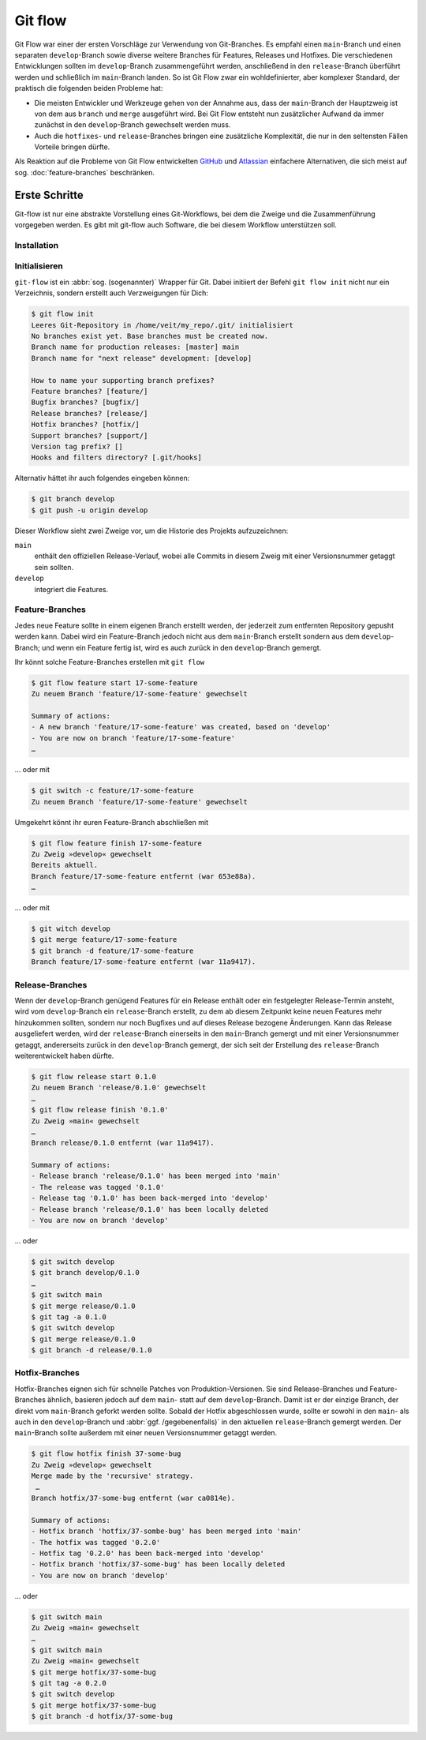 Git flow
========

Git Flow war einer der ersten Vorschläge zur Verwendung von Git-Branches. Es
empfahl einen ``main``-Branch und einen separaten ``develop``-Branch sowie
diverse weitere Branches für Features, Releases und Hotfixes. Die verschiedenen
Entwicklungen sollten im ``develop``-Branch zusammengeführt werden, anschließend
in den ``release``-Branch überführt werden und schließlich im ``main``-Branch
landen. So ist Git Flow zwar ein wohldefinierter, aber komplexer Standard, der
praktisch die folgenden beiden Probleme hat:

* Die meisten Entwickler und Werkzeuge gehen von der Annahme aus, dass der
  ``main``-Branch der Hauptzweig ist von dem aus ``branch`` und ``merge``
  ausgeführt wird. Bei Git Flow entsteht nun zusätzlicher Aufwand da immer
  zunächst in den ``develop``-Branch gewechselt werden muss.
* Auch die ``hotfixes``- und ``release``-Branches bringen eine zusätzliche
  Komplexität, die nur in den seltensten Fällen Vorteile bringen dürfte.

Als Reaktion auf die Probleme von Git Flow entwickelten `GitHub
<https://guides.github.com/introduction/flow/>`_ und `Atlassian
<https://www.atlassian.com/de/git/tutorials/comparing-workflows>`_ einfachere
Alternativen, die sich meist auf sog. :doc:`feature-branches` beschränken.

.. seealso::
   `Vincent Driessen: A successful Git branching model
   <https://nvie.com/posts/a-successful-git-branching-model/>`_

Erste Schritte
--------------

Git-flow ist nur eine abstrakte Vorstellung eines Git-Workflows, bei dem die
Zweige und die Zusammenführung vorgegeben werden. Es gibt mit git-flow auch
Software, die bei diesem Workflow unterstützen soll.

Installation
~~~~~~~~~~~~

.. tab:: Windows

    .. code-block:: ps1con

        $ wget -q -O - --no-check-certificate https://github.com/nvie/gitflow/raw/develop/contrib/gitflow-installer.sh | bash

.. tab:: Debian/Ubuntu

   .. code-block:: console

        $ sudo apt install git-flow

.. tab:: macOS

    .. code-block:: console

        $ brew install git-flow

Initialisieren
~~~~~~~~~~~~~~

``git-flow`` ist ein :abbr:`sog. (sogenannter)` Wrapper für Git. Dabei initiiert
der Befehl ``git flow init`` nicht nur ein Verzeichnis, sondern erstellt auch
Verzweigungen für Dich:

.. code-block:: console

    $ git flow init
    Leeres Git-Repository in /home/veit/my_repo/.git/ initialisiert
    No branches exist yet. Base branches must be created now.
    Branch name for production releases: [master] main
    Branch name for "next release" development: [develop]

    How to name your supporting branch prefixes?
    Feature branches? [feature/]
    Bugfix branches? [bugfix/]
    Release branches? [release/]
    Hotfix branches? [hotfix/]
    Support branches? [support/]
    Version tag prefix? []
    Hooks and filters directory? [.git/hooks]

Alternativ hättet ihr auch folgendes eingeben können:

.. code-block:: console

    $ git branch develop
    $ git push -u origin develop

.. graphviz::

    strict digraph Gitflow {
    nodesep=0.5;
    ranksep=0.25;
    splines=line;
    forcelabels=false;

    // general
    node [style=filled, color="black",
        fontcolor="black", font="Consolas", fontsize="8pt" ];
    edge [arrowhead=vee, color="black", penwidth=2];

    // tags
    node [shape=cds, fixedsize=false, fillcolor="#C6C6C6", penwidth=1, margin="0.11,0.055"]
    tag01 [label="0.1"]
    tag02 [label="0.2"]
    tag10 [label="1.0"]

    // graph
    node [width=0.2, height=0.2, fixedsize=true, label="", margin="0.11,0.055", shape=circle, penwidth=2, fillcolor="#FF0000"]

    // branches
    node  [group="main", fillcolor="#27E4F9"];
    main1;
    main2;
    main3;
    main4;
    subgraph {
        rank=source;
        mainstart [label="", width=0, height=0, penwidth=0];
    }
    mainstart -> main1 [color="#b0b0b0", style=dashed, arrowhead=none ];
    main1 -> main2 -> main3 -> main4;

    node  [group="develop", fillcolor="#FFE333"];
    develop1;
    develop2;
    develop3;
    develop4;
    develop5;
    develop1 -> develop2 -> develop3 -> develop4 -> develop5;

    // branching and merging
    main1 -> develop1;

    // tags connections
    edge [color="#b0b0b0", style=dotted, len=0.3, arrowhead=none, penwidth=1];
    subgraph  {
        rank="same";
        tag01 -> main1;
    }
    subgraph  {
        rank="same";
        tag02 -> main2;
    }
    subgraph  {
        rank="same";
        tag10 -> main3;
    }
    }

Dieser Workflow sieht zwei Zweige vor, um die Historie des Projekts
aufzuzeichnen:

``main``
    enthält den offiziellen Release-Verlauf, wobei alle Commits in diesem Zweig
    mit einer Versionsnummer getaggt sein sollten.
``develop``
    integriert die Features.

Feature-Branches
~~~~~~~~~~~~~~~~

Jedes neue Feature sollte in einem eigenen Branch erstellt werden, der jederzeit
zum entfernten Repository gepusht werden kann. Dabei wird ein Feature-Branch
jedoch nicht aus dem ``main``-Branch erstellt sondern aus dem
``develop``-Branch; und wenn ein Feature fertig ist, wird es auch zurück in den
``develop``-Branch gemergt.

.. graphviz::

    strict digraph Gitflow {
    nodesep=0.5;
    ranksep=0.25;
    splines=line;
    forcelabels=false;

    // general
    node [style=filled, color="black",
        fontcolor="black", font="Consolas", fontsize="8pt" ];
    edge [arrowhead=vee, color="black", penwidth=2];

    // tags
    node [shape=cds, fixedsize=false, fillcolor="#C6C6C6", penwidth=1, margin="0.11,0.055"]
    tag01 [label="0.1"]
    tag02 [label="0.2"]
    tag10 [label="1.0"]

    // graph
    node [width=0.2, height=0.2, fixedsize=true, label="", margin="0.11,0.055", shape=circle, penwidth=2, fillcolor="#FF0000"]

    // branches
    node  [group="main", fillcolor="#27E4F9"];
    main1;
    main2;
    main3;
    main4;
    subgraph {
        rank=source;
        mainstart [label="", width=0, height=0, penwidth=0];
    }
    mainstart -> main1 [color="#b0b0b0", style=dashed, arrowhead=none ];
    main1 -> main2 -> main3 -> main4;

    node  [group="develop", fillcolor="#FFE333"];
    develop1;
    develop2;
    develop3;
    develop4;
    develop5;
    develop6;
    develop7;
    develop8;
    develop9;
    develop10;
    develop1 -> develop2 -> develop3 -> develop4 -> develop5 -> develop6 -> develop7 -> develop8 -> develop9 -> develop10;

    node  [group="17-some-feature", fillcolor="#FB3DB5"];
    feature101;
    feature102;
    feature103;
    feature114;
    feature115;
    feature116;
    subgraph features0 {
        feature101 -> feature102 -> feature103;
    }
    subgraph features1 {
        feature114 -> feature115 -> feature116;
    }

    node  [group="42-other-feature", fillcolor="#FB3DB5"];
    feature201;
    feature202;
    feature203;
    feature204;
    subgraph{ rank=same; feature101; feature201; }
    subgraph{ rank=same; feature116; feature204; }
    feature201 -> feature202 -> feature203 -> feature204;

    // branching and merging
    main1 -> develop1;

    develop3 -> feature101;
    feature103 -> develop6;

    develop7 -> feature114;
    feature116 -> develop9;

    develop3 -> feature201;
    feature204 -> develop9;

    // tags connections
    edge [color="#b0b0b0", style=dotted, len=0.3, arrowhead=none, penwidth=1];
    subgraph  {
        rank="same";
        tag01 -> main1;
    }
    subgraph  {
        rank="same";
        tag02 -> main2;
    }
    subgraph  {
        rank="same";
        tag10 -> main3;
    }
    }

Ihr könnt solche Feature-Branches erstellen mit ``git flow``

.. code-block:: console

    $ git flow feature start 17-some-feature
    Zu neuem Branch 'feature/17-some-feature' gewechselt

    Summary of actions:
    - A new branch 'feature/17-some-feature' was created, based on 'develop'
    - You are now on branch 'feature/17-some-feature'
    …

… oder mit

.. code-block:: console

    $ git switch -c feature/17-some-feature
    Zu neuem Branch 'feature/17-some-feature' gewechselt

Umgekehrt könnt ihr euren Feature-Branch abschließen mit

.. code-block:: console

    $ git flow feature finish 17-some-feature
    Zu Zweig »develop« gewechselt
    Bereits aktuell.
    Branch feature/17-some-feature entfernt (war 653e88a).
    …

… oder mit

.. code-block:: console

    $ git witch develop
    $ git merge feature/17-some-feature
    $ git branch -d feature/17-some-feature
    Branch feature/17-some-feature entfernt (war 11a9417).

Release-Branches
~~~~~~~~~~~~~~~~

Wenn der ``develop``-Branch genügend Features für ein Release enthält oder ein
festgelegter Release-Termin ansteht, wird vom ``develop``-Branch ein
``release``-Branch erstellt, zu dem ab diesem Zeitpunkt keine neuen Features
mehr hinzukommen sollten, sondern nur noch Bugfixes und auf dieses Release
bezogene Änderungen. Kann das Release ausgeliefert werden, wird der
``release``-Branch einerseits in den ``main``-Branch gemergt und mit einer
Versionsnummer getaggt, andererseits zurück in den ``develop``-Branch gemergt,
der sich seit der Erstellung des ``release``-Branch weiterentwickelt haben
dürfte.

.. code-block:: console

    $ git flow release start 0.1.0
    Zu neuem Branch 'release/0.1.0' gewechselt
    …
    $ git flow release finish '0.1.0'
    Zu Zweig »main« gewechselt
    …
    Branch release/0.1.0 entfernt (war 11a9417).

    Summary of actions:
    - Release branch 'release/0.1.0' has been merged into 'main'
    - The release was tagged '0.1.0'
    - Release tag '0.1.0' has been back-merged into 'develop'
    - Release branch 'release/0.1.0' has been locally deleted
    - You are now on branch 'develop'

… oder

.. code-block:: console

    $ git switch develop
    $ git branch develop/0.1.0
    …
    $ git switch main
    $ git merge release/0.1.0
    $ git tag -a 0.1.0
    $ git switch develop
    $ git merge release/0.1.0
    $ git branch -d release/0.1.0

.. graphviz::

    strict digraph Gitflow {
    nodesep=0.5;
    ranksep=0.25;
    splines=line;
    forcelabels=false;

    // general
    node [style=filled, color="black",
        fontcolor="black", font="Consolas", fontsize="8pt" ];
    edge [arrowhead=vee, color="black", penwidth=2];

    // tags
    node [shape=cds, fixedsize=false, fillcolor="#C6C6C6", penwidth=1, margin="0.11,0.055"]
    tag01 [label="0.1"]
    tag02 [label="0.2"]
    tag10 [label="1.0"]

    // graph
    node [width=0.2, height=0.2, fixedsize=true, label="", margin="0.11,0.055", shape=circle, penwidth=2, fillcolor="#FF0000"]

    // branches
    node  [group="main", fillcolor="#27E4F9"];
    main1;
    main2;
    main3;
    main4;
    subgraph {
        rank=source;
        mainstart [label="", width=0, height=0, penwidth=0];
    }
    mainstart -> main1 [color="#b0b0b0", style=dashed, arrowhead=none ];
    main1 -> main2 -> main3 -> main4;

    node  [group="releases", fillcolor="#52C322"];
    release1;
    release2;
    release3;
    release4;
    release5;
    release1 -> release2 -> release3 -> release4;

    node  [group="develop", fillcolor="#FFE333"];
    develop1;
    develop2;
    develop3;
    develop4;
    develop5;
    develop6;
    develop7;
    develop8;
    develop9;
    develop10;
    develop1 -> develop2 -> develop3 -> develop4 -> develop5 -> develop6 -> develop7 -> develop8 -> develop9 -> develop10;

    node  [group="17-some-feature", fillcolor="#FB3DB5"];
    feature101;
    feature102;
    feature103;
    feature114;
    feature115;
    feature116;
    subgraph features0 {
        feature101 -> feature102 -> feature103;
    }
    subgraph features1 {
        feature114 -> feature115 -> feature116;
    }

    node  [group="42-other-feature", fillcolor="#FB3DB5"];
    feature201;
    feature202;
    feature203;
    feature204;
    subgraph{ rank=same; feature101; feature201; }
    subgraph{ rank=same; feature116; feature204; }
    feature201 -> feature202 -> feature203 -> feature204;

    // branching and merging
    main1 -> develop1;

    develop3 -> feature101;
    feature103 -> develop6;
    develop6 -> release1;
    release2 -> develop7;

    release4 -> develop8;
    release4 -> main3;

    develop9 -> release5;
    release5 -> main4;
    release5 -> develop10;

    develop7 -> feature114;
    feature116 -> develop9;

    develop3 -> feature201;
    feature204 -> develop9;

    // tags connections
    edge [color="#b0b0b0", style=dotted, len=0.3, arrowhead=none, penwidth=1];
    subgraph  {
        rank="same";
        tag01 -> main1;
    }
    subgraph  {
        rank="same";
        tag02 -> main2;
    }
    subgraph  {
        rank="same";
        tag10 -> main3;
    }
    }

Hotfix-Branches
~~~~~~~~~~~~~~~

Hotfix-Branches eignen sich für schnelle Patches von Produktion-Versionen. Sie
sind Release-Branches und Feature-Branches ähnlich, basieren jedoch auf dem
``main``- statt auf dem ``develop``-Branch. Damit ist er der einzige Branch, der
direkt vom ``main``-Branch geforkt werden sollte. Sobald der Hotfix
abgeschlossen wurde, sollte er sowohl in den ``main``- als auch in den
``develop``-Branch und :abbr:`ggf. /gegebenenfalls)` in den aktuellen
``release``-Branch gemergt werden. Der ``main``-Branch sollte außerdem mit einer
neuen Versionsnummer getaggt werden.

.. code-block:: console

    $ git flow hotfix finish 37-some-bug
    Zu Zweig »develop« gewechselt
    Merge made by the 'recursive' strategy.
     …
    Branch hotfix/37-some-bug entfernt (war ca0814e).

    Summary of actions:
    - Hotfix branch 'hotfix/37-sombe-bug' has been merged into 'main'
    - The hotfix was tagged '0.2.0'
    - Hotfix tag '0.2.0' has been back-merged into 'develop'
    - Hotfix branch 'hotfix/37-some-bug' has been locally deleted
    - You are now on branch 'develop'

… oder

.. code-block:: console

    $ git switch main 
    Zu Zweig »main« gewechselt
    …
    $ git switch main 
    Zu Zweig »main« gewechselt
    $ git merge hotfix/37-some-bug
    $ git tag -a 0.2.0
    $ git switch develop
    $ git merge hotfix/37-some-bug
    $ git branch -d hotfix/37-some-bug

.. graphviz::

    strict digraph Gitflow {
    nodesep=0.5;
    ranksep=0.25;
    splines=line;
    forcelabels=false;

    // general
    node [style=filled, color="black",
        fontcolor="black", font="Consolas", fontsize="8pt" ];
    edge [arrowhead=vee, color="black", penwidth=2];

    // tags
    node [shape=cds, fixedsize=false, fillcolor="#C6C6C6", penwidth=1, margin="0.11,0.055"]
    tag01 [label="0.1"]
    tag02 [label="0.2"]
    tag10 [label="1.0"]

    // graph
    node [width=0.2, height=0.2, fixedsize=true, label="", margin="0.11,0.055", shape=circle, penwidth=2, fillcolor="#FF0000"]

    // branches
    node  [group="main", fillcolor="#27E4F9"];
    main1;
    main2;
    main3;
    main4;
    subgraph {
        rank=source;
        mainstart [label="", width=0, height=0, penwidth=0];
    }
    mainstart -> main1 [color="#b0b0b0", style=dashed, arrowhead=none ];
    main1 -> main2 -> main3 -> main4;
    main4 -> mainend [color="#b0b0b0", style=dashed, arrowhead=none ];

    node  [group="hotfix", fillcolor="#FD5965"];
    hotfix1;

    node  [group="release", fillcolor="#52C322"];
    release1;
    release2;
    release3;
    release4;
    release5;
    release1 -> release2 -> release3 -> release4;

    node  [group="develop", fillcolor="#FFE333"];
    develop1;
    develop2;
    develop3;
    develop4;
    develop5;
    develop6;
    develop7;
    develop8;
    develop9;
    develop10;
    develop1 -> develop2 -> develop3 -> develop4 -> develop5 -> develop6 -> develop7 -> develop8 -> develop9 -> develop10;
    develop10 -> developend [color="#b0b0b0", style=dashed, arrowhead=none ];

    node  [group="17-some-feature", fillcolor="#FB3DB5"];
    feature101;
    feature102;
    feature103;
    feature114;
    feature115;
    feature116;
    subgraph features0 {
        feature101 -> feature102 -> feature103;
    }
    subgraph features1 {
        feature114 -> feature115 -> feature116;
    }

    node  [group="42-other-feature", fillcolor="#FB3DB5"];
    feature201;
    feature202;
    feature203;
    feature204;
    subgraph{ rank=same; feature101; feature201; }
    subgraph{ rank=same; feature116; feature204; }
    feature201 -> feature202 -> feature203 -> feature204;

    // branching and merging
    main1 -> develop1;

    main1 -> hotfix1;
    hotfix1 -> main2;
    hotfix1 -> develop5;

    develop3 -> feature101;
    feature103 -> develop6;
    develop6 -> release1;
    release2 -> develop7;

    release4 -> develop8;
    release4 -> main3;

    develop9 -> release5;
    release5 -> main4;
    release5 -> develop10;

    develop7 -> feature114;
    feature116 -> develop9;

    develop3 -> feature201;
    feature204 -> develop9;

    // tags connections
    edge [color="#b0b0b0", style=dotted, len=0.3, arrowhead=none, penwidth=1];
    subgraph  {
        rank="same";
        tag01 -> main1;
    }
    subgraph  {
        rank="same";
        tag02 -> main2;
    }
    subgraph  {
        rank="same";
        tag10 -> main3;
    }
    }
